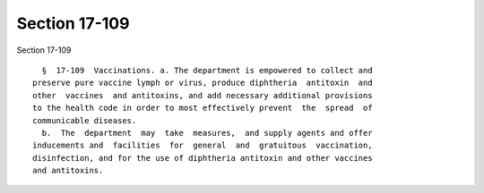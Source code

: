 Section 17-109
==============

Section 17-109 ::    
        
     
        §  17-109  Vaccinations. a. The department is empowered to collect and
      preserve pure vaccine lymph or virus, produce diphtheria  antitoxin  and
      other  vaccines  and antitoxins, and add necessary additional provisions
      to the health code in order to most effectively prevent  the  spread  of
      communicable diseases.
        b.  The  department  may  take  measures,  and supply agents and offer
      inducements and  facilities  for  general  and  gratuitous  vaccination,
      disinfection, and for the use of diphtheria antitoxin and other vaccines
      and antitoxins.
    
    
    
    
    
    
    